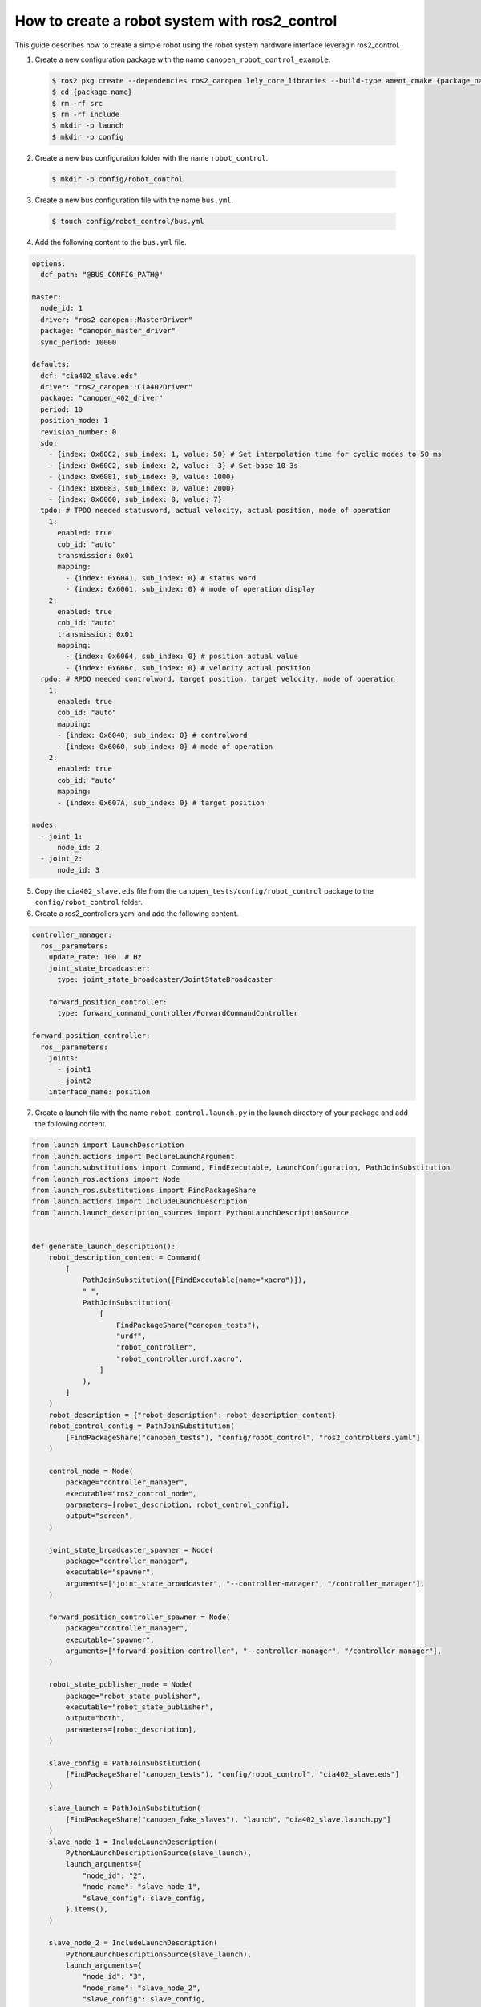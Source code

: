 How to create a robot system with ros2_control
==============================================
This guide describes how to create a simple robot using the robot system hardware interface
leveragin ros2_control.

1. Create a new configuration package with the name ``canopen_robot_control_example``.

  .. code-block:: console

    $ ros2 pkg create --dependencies ros2_canopen lely_core_libraries --build-type ament_cmake {package_name}
    $ cd {package_name}
    $ rm -rf src
    $ rm -rf include
    $ mkdir -p launch
    $ mkdir -p config

2. Create a new bus configuration folder with the name ``robot_control``.

  .. code-block:: console

    $ mkdir -p config/robot_control

3. Create a new bus configuration file with the name ``bus.yml``.

  .. code-block:: console

    $ touch config/robot_control/bus.yml

4. Add the following content to the ``bus.yml`` file.

.. code-block:: yaml

  options:
    dcf_path: "@BUS_CONFIG_PATH@"

  master:
    node_id: 1
    driver: "ros2_canopen::MasterDriver"
    package: "canopen_master_driver"
    sync_period: 10000

  defaults:
    dcf: "cia402_slave.eds"
    driver: "ros2_canopen::Cia402Driver"
    package: "canopen_402_driver"
    period: 10
    position_mode: 1
    revision_number: 0
    sdo:
      - {index: 0x60C2, sub_index: 1, value: 50} # Set interpolation time for cyclic modes to 50 ms
      - {index: 0x60C2, sub_index: 2, value: -3} # Set base 10-3s
      - {index: 0x6081, sub_index: 0, value: 1000}
      - {index: 0x6083, sub_index: 0, value: 2000}
      - {index: 0x6060, sub_index: 0, value: 7}
    tpdo: # TPDO needed statusword, actual velocity, actual position, mode of operation
      1:
        enabled: true
        cob_id: "auto"
        transmission: 0x01
        mapping:
          - {index: 0x6041, sub_index: 0} # status word
          - {index: 0x6061, sub_index: 0} # mode of operation display
      2:
        enabled: true
        cob_id: "auto"
        transmission: 0x01
        mapping:
          - {index: 0x6064, sub_index: 0} # position actual value
          - {index: 0x606c, sub_index: 0} # velocity actual position
    rpdo: # RPDO needed controlword, target position, target velocity, mode of operation
      1:
        enabled: true
        cob_id: "auto"
        mapping:
        - {index: 0x6040, sub_index: 0} # controlword
        - {index: 0x6060, sub_index: 0} # mode of operation
      2:
        enabled: true
        cob_id: "auto"
        mapping:
        - {index: 0x607A, sub_index: 0} # target position

  nodes:
    - joint_1:
        node_id: 2
    - joint_2:
        node_id: 3

5. Copy the ``cia402_slave.eds`` file from the ``canopen_tests/config/robot_control`` package to the ``config/robot_control`` folder.

6. Create a ros2_controllers.yaml and add the following content.

.. code-block:: yaml

  controller_manager:
    ros__parameters:
      update_rate: 100  # Hz
      joint_state_broadcaster:
        type: joint_state_broadcaster/JointStateBroadcaster

      forward_position_controller:
        type: forward_command_controller/ForwardCommandController

  forward_position_controller:
    ros__parameters:
      joints:
        - joint1
        - joint2
      interface_name: position

7. Create a launch file with the name ``robot_control.launch.py`` in the launch directory of your package and add the following content.

.. code-block:: python

  from launch import LaunchDescription
  from launch.actions import DeclareLaunchArgument
  from launch.substitutions import Command, FindExecutable, LaunchConfiguration, PathJoinSubstitution
  from launch_ros.actions import Node
  from launch_ros.substitutions import FindPackageShare
  from launch.actions import IncludeLaunchDescription
  from launch.launch_description_sources import PythonLaunchDescriptionSource


  def generate_launch_description():
      robot_description_content = Command(
          [
              PathJoinSubstitution([FindExecutable(name="xacro")]),
              " ",
              PathJoinSubstitution(
                  [
                      FindPackageShare("canopen_tests"),
                      "urdf",
                      "robot_controller",
                      "robot_controller.urdf.xacro",
                  ]
              ),
          ]
      )
      robot_description = {"robot_description": robot_description_content}
      robot_control_config = PathJoinSubstitution(
          [FindPackageShare("canopen_tests"), "config/robot_control", "ros2_controllers.yaml"]
      )

      control_node = Node(
          package="controller_manager",
          executable="ros2_control_node",
          parameters=[robot_description, robot_control_config],
          output="screen",
      )

      joint_state_broadcaster_spawner = Node(
          package="controller_manager",
          executable="spawner",
          arguments=["joint_state_broadcaster", "--controller-manager", "/controller_manager"],
      )

      forward_position_controller_spawner = Node(
          package="controller_manager",
          executable="spawner",
          arguments=["forward_position_controller", "--controller-manager", "/controller_manager"],
      )

      robot_state_publisher_node = Node(
          package="robot_state_publisher",
          executable="robot_state_publisher",
          output="both",
          parameters=[robot_description],
      )

      slave_config = PathJoinSubstitution(
          [FindPackageShare("canopen_tests"), "config/robot_control", "cia402_slave.eds"]
      )

      slave_launch = PathJoinSubstitution(
          [FindPackageShare("canopen_fake_slaves"), "launch", "cia402_slave.launch.py"]
      )
      slave_node_1 = IncludeLaunchDescription(
          PythonLaunchDescriptionSource(slave_launch),
          launch_arguments={
              "node_id": "2",
              "node_name": "slave_node_1",
              "slave_config": slave_config,
          }.items(),
      )

      slave_node_2 = IncludeLaunchDescription(
          PythonLaunchDescriptionSource(slave_launch),
          launch_arguments={
              "node_id": "3",
              "node_name": "slave_node_2",
              "slave_config": slave_config,
          }.items(),
      )

      nodes_to_start = [
          control_node,
          joint_state_broadcaster_spawner,
          forward_position_controller_spawner,
          robot_state_publisher_node,
          slave_node_1,
          slave_node_2
      ]

      return LaunchDescription(nodes_to_start)

8. Create a urdf folder add all files from the ``canopen_tests/urdf/robot_controller`` package to the urdf folder of your package.

9. Edit the CMakeLists.txt file of your package and add the following lines after the find_package section.

.. code-block:: cmake

  cogen_dcf(robot_control)

  install(DIRECTORY
  launch urdf
  DESTINATION share/${PROJECT_NAME})

10. Build your package and source the setup.bash file.
11. Start your launch file
12. You can now control the robot with the forward_command_controller. You can as well visualize the robot in
    rviz by adding a tf or a robot model and setting the fixed frame to ``base_link``. You can move the robot with the
    following command.

.. code-block:: bash

  ros2 topic pub /joint1/forward_position_controller/command std_msgs/msg/Float64 "data: [1.0, 1.0]"
